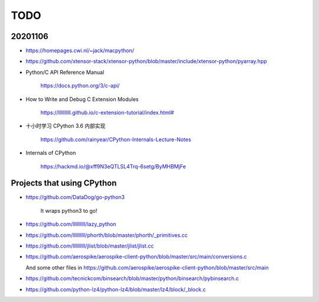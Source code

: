 
TODO
====

20201106
--------

- `<https://homepages.cwi.nl/~jack/macpython/>`_

- `<https://github.com/xtensor-stack/xtensor-python/blob/master/include/xtensor-python/pyarray.hpp>`_

- Python/C API Reference Manual

    `<https://docs.python.org/3/c-api/>`_

- How to Write and Debug C Extension Modules

    `<https://llllllllll.github.io/c-extension-tutorial/index.html#>`_


- 十小时学习 CPython 3.6 内部实现

    `<https://github.com/rainyear/CPython-Internals-Lecture-Notes>`_

- Internals of CPython

    `<https://hackmd.io/@xff9N3eQTLSL4Trq-6setg/ByMHBMjFe>`_

Projects that using CPython
---------------------------


- `<https://github.com/DataDog/go-python3>`_

    It wraps python3 to go!

- `<https://github.com/llllllllll/lazy_python>`_

- `<https://github.com/llllllllll/phorth/blob/master/phorth/_primitives.cc>`_

- `<https://github.com/llllllllll/jlist/blob/master/jlist/jlist.cc>`_

- `<https://github.com/aerospike/aerospike-client-python/blob/master/src/main/conversions.c>`_

  And some other files in `<https://github.com/aerospike/aerospike-client-python/blob/master/src/main>`_

- `<https://github.com/tecnickcom/binsearch/blob/master/python/binsearch/pybinsearch.c>`_


- `<https://github.com/python-lz4/python-lz4/blob/master/lz4/block/_block.c>`_
